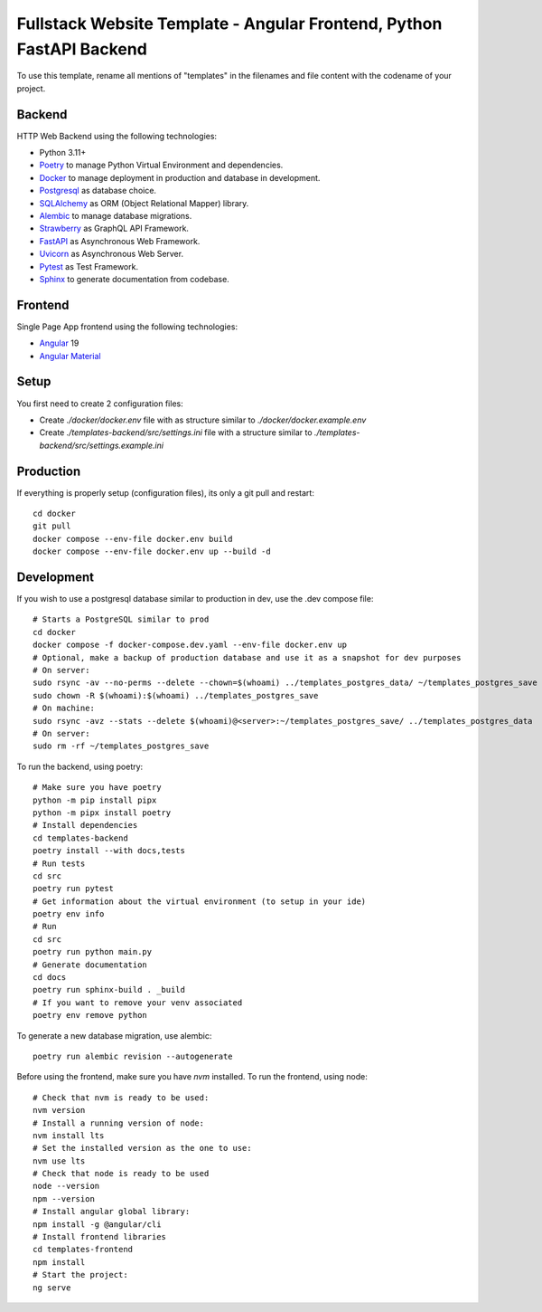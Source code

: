 Fullstack Website Template - Angular Frontend, Python FastAPI Backend
=======================================================================

To use this template, rename all mentions of "templates" in the filenames and file content with the codename of your project.

Backend
--------

HTTP Web Backend using the following technologies:

* Python 3.11+
* `Poetry <https://python-poetry.org/>`_ to manage Python Virtual Environment and dependencies.
* `Docker <https://www.docker.com/>`_ to manage deployment in production and database in development.
* `Postgresql <https://www.postgresql.org/>`_ as database choice.
* `SQLAlchemy <https://www.sqlalchemy.org/>`_ as ORM (Object Relational Mapper) library.
* `Alembic <https://alembic.sqlalchemy.org/en/latest/>`_ to manage database migrations.
* `Strawberry <https://strawberry.rocks/>`_ as GraphQL API Framework.
* `FastAPI <https://fastapi.tiangolo.com/>`_ as Asynchronous Web Framework.
* `Uvicorn <https://www.uvicorn.org/>`_ as Asynchronous Web Server.
* `Pytest <https://docs.pytest.org/en/8.0.x/>`_ as Test Framework.
* `Sphinx <https://www.sphinx-doc.org/en/master/>`_ to generate documentation from codebase.

Frontend
---------

Single Page App frontend using the following technologies:

* `Angular <https://angular.dev/>`_ 19
* `Angular Material <https://material.angular.io/>`_

Setup
-------

You first need to create 2 configuration files:

- Create `./docker/docker.env` file with as structure similar to `./docker/docker.example.env`
- Create `./templates-backend/src/settings.ini` file with a structure similar to `./templates-backend/src/settings.example.ini`

Production
------------

If everything is properly setup (configuration files), its only a git pull and restart::

    cd docker
    git pull
    docker compose --env-file docker.env build
    docker compose --env-file docker.env up --build -d

Development
------------

If you wish to use a postgresql database similar to production in dev, use the .dev compose file::

    # Starts a PostgreSQL similar to prod
    cd docker
    docker compose -f docker-compose.dev.yaml --env-file docker.env up
    # Optional, make a backup of production database and use it as a snapshot for dev purposes
    # On server:
    sudo rsync -av --no-perms --delete --chown=$(whoami) ../templates_postgres_data/ ~/templates_postgres_save
    sudo chown -R $(whoami):$(whoami) ../templates_postgres_save
    # On machine:
    sudo rsync -avz --stats --delete $(whoami)@<server>:~/templates_postgres_save/ ../templates_postgres_data
    # On server:
    sudo rm -rf ~/templates_postgres_save

To run the backend, using poetry::

    # Make sure you have poetry
    python -m pip install pipx
    python -m pipx install poetry
    # Install dependencies
    cd templates-backend
    poetry install --with docs,tests
    # Run tests
    cd src
    poetry run pytest
    # Get information about the virtual environment (to setup in your ide)
    poetry env info
    # Run
    cd src
    poetry run python main.py
    # Generate documentation
    cd docs
    poetry run sphinx-build . _build
    # If you want to remove your venv associated
    poetry env remove python

To generate a new database migration, use alembic::

    poetry run alembic revision --autogenerate

Before using the frontend, make sure you have `nvm` installed. To run the frontend, using node::

    # Check that nvm is ready to be used:
    nvm version
    # Install a running version of node:
    nvm install lts
    # Set the installed version as the one to use:
    nvm use lts
    # Check that node is ready to be used
    node --version
    npm --version
    # Install angular global library:
    npm install -g @angular/cli
    # Install frontend libraries
    cd templates-frontend
    npm install
    # Start the project:
    ng serve
